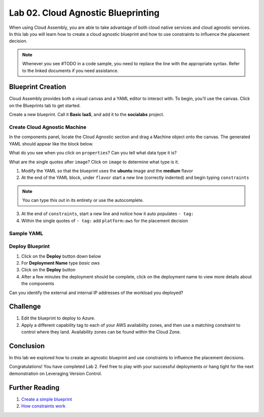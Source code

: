 Lab 02. Cloud Agnostic Blueprinting
***********************************

When using Cloud Assembly, you are able to take advantage of both cloud native services and cloud agnostic services. In this lab you will learn how to create a cloud agnostic blueprint and how to use constraints to influence the placement decision.

.. note:: Whenever you see #TODO in a code sample, you need to replace the line with the appropriate syntax. Refer to the linked documents if you need assistance.


Blueprint Creation
==================
Cloud Assembly provides both a visual canvas and a YAML editor to interact with. To begin, you'll use the canvas. Click on the Blueprints tab to get started.

Create a new blueprint. Call it **Basic IaaS**, and add it to the **socialabs** project.

Create Cloud Agnostic Machine
-----------------------------
In the components panel, locate the Cloud Agnostic section and drag a Machine object onto the canvas. The generated YAML should appear like the block below.

.. code-block:: yaml
   :linenos:
   :emphasize-lines: 7,8

    formatVersion: 1
    inputs: {}
    resources:
      Cloud_Machine_1:
      type: Cloud.Machine
      properties:
        image: ''
        flavor: ''

What do you see when you click on ``properties``? Can you tell what data type it is?

What are the single quotes after ``image``? Click on ``image`` to determine what type is it.

1.  Modify the YAML so that the blueprint uses the **ubuntu** image and the **medium** flavor
2.  At the end of the YAML block, under ``flavor`` start a new line (correctly indented) and begin typing ``constraints``

.. note:: You can type this out in its entirety or use the autocomplete.

3.  At the end of ``constraints``, start a new line and notice how it auto populates ``- tag:``
4.  Within the single quotes of ``- tag:`` add ``platform:aws`` for the placement decision

.. image:: ../_static/basic_iaas.gif

Sample YAML
-----------

.. code:: yaml
   :linenos:
     
    version: 1.0
    name: Basic IaaS
    formatVersion: 1
    resources:
    machine:
      type: Cloud.Machine
      properties:
        image: #TODO configure the blueprint to use the ubuntu image
        flavor: #TODO configure the blueprint to use the medium flavor
      constraints:
        - tag: #TODO configure the blueprint placement decision for AWS

Deploy Blueprint
----------------

1.  Click on the **Deploy** button down below
2.  For **Deployment Name** type *basic aws*
3.  Click on the **Deploy** button
4.  After a few minutes the deployment should be complete, click on the deployment name to view more details about the components

Can you identify the external and internal IP addresses of the workload you deployed?

Challenge
=========

1.  Edit the blueprint to deploy to Azure.
2.  Apply a different capability tag to each of your AWS availability zones, and then use a matching constraint to control where they land. Availability zones can be found within the Cloud Zone.


Conclusion
==========

In this lab we explored how to create an agnostic blueprint and use constraints to influence the placement decisions.

Congratulations! You have completed Lab 2. Feel free to play with your successful deployments or hang tight for the next demonstration on Leveraging Version Control.

Further Reading
================

1. `Create a simple blueprint <https://docs.vmware.com/en/VMware-Cloud-Assembly/services/Using-and-Managing/GUID-1EE72CCE-A871-4E63-88E5-30C12246BBBF.html>`__
2. `How constraints work <https://docs.vmware.com/en/VMware-Cloud-Assembly/services/Using-and-Managing/GUID-C8C335F4-9623-401C-825E-6F5B2B3C6507.html>`__
